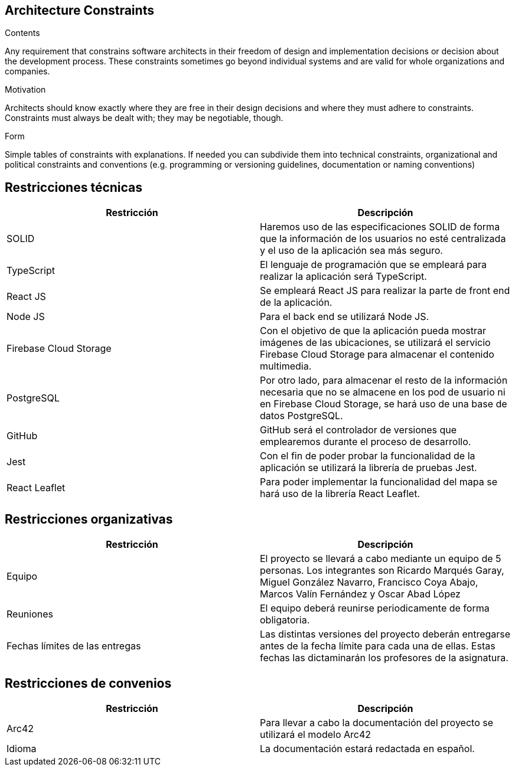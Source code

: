 [[section-architecture-constraints]]
== Architecture Constraints


[role="arc42help"]
****
.Contents
Any requirement that constrains software architects in their freedom of design and implementation decisions or decision about the development process. These constraints sometimes go beyond individual systems and are valid for whole organizations and companies.

.Motivation
Architects should know exactly where they are free in their design decisions and where they must adhere to constraints.
Constraints must always be dealt with; they may be negotiable, though.

.Form
Simple tables of constraints with explanations.
If needed you can subdivide them into
technical constraints, organizational and political constraints and
conventions (e.g. programming or versioning guidelines, documentation or naming conventions)
****

== Restricciones técnicas

[options="header"]
|================================================================================================================================================================================================================
| Restricción            | Descripción                                                                                                                                                                           
| SOLID                  | Haremos uso de las especificaciones SOLID de forma que la información de los usuarios no esté centralizada y el uso de la aplicación sea más seguro.                                  
| TypeScript             | El lenguaje de programación que se empleará para realizar la aplicación será TypeScript.                                                                                              
| React JS               | Se empleará React JS para realizar la parte de front end de la aplicación.                                                                                                            
| Node JS                | Para el back end se utilizará Node JS.                                                                                                                                                
| Firebase Cloud Storage | Con el objetivo de que la aplicación pueda mostrar imágenes de las ubicaciones, se utilizará el servicio Firebase Cloud Storage para almacenar el contenido multimedia.               
| PostgreSQL             | Por otro lado, para almacenar el resto de la información necesaria que no se almacene en los pod de usuario ni en Firebase Cloud Storage, se hará uso de una base de datos PostgreSQL.
| GitHub                 | GitHub será el controlador de versiones que emplearemos durante el proceso de desarrollo.                                                                                             
| Jest                   | Con el fin de poder probar la funcionalidad de la aplicación se utilizará la librería de pruebas Jest.                                                                                
| React Leaflet          | Para poder implementar la funcionalidad del mapa se hará uso de la librería React Leaflet.                                                                                            
|================================================================================================================================================================================================================


== Restricciones organizativas 

[options="header"]
|================================================================================================================================================================================================================
| Restricción            | Descripción                                                                                                                                                                           
| Equipo                  | El proyecto se llevará a cabo mediante un equipo de 5 personas. Los integrantes son Ricardo Marqués Garay, Miguel González Navarro, Francisco Coya Abajo, Marcos Valín Fernández y Oscar Abad López                   
| Reuniones             | El equipo deberá reunirse periodicamente de forma obligatoria.
| Fechas límites de las entregas    | Las distintas versiones del proyecto deberán entregarse antes de la fecha límite para cada una de ellas. Estas fechas las dictaminarán los profesores de la asignatura.
|================================================================================================================================================================================================================

== Restricciones de convenios

[options="header"]
|================================================================================================================================================================================================================
| Restricción            | Descripción                                                                                                                                                                           
| Arc42                  | Para llevar a cabo la documentación del proyecto se utilizará el modelo Arc42                 
| Idioma             | La documentación estará redactada en español.
|================================================================================================================================================================================================================
